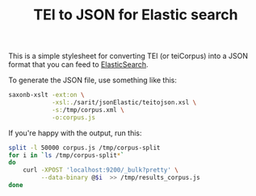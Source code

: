 #+TITLE: TEI to JSON for Elastic search

This is a simple stylesheet for converting TEI (or teiCorpus) into a
JSON format that you can feed to [[http://www.elastic.co/][ElasticSearch]].

To generate the JSON file, use something like this:

#+BEGIN_SRC sh
  saxonb-xslt -ext:on \
              -xsl:./sarit/jsonElastic/teitojson.xsl \
              -s:/tmp/corpus.xml \
              -o:corpus.js
#+END_SRC

If you're happy with the output, run this:

#+BEGIN_SRC sh
  split -l 50000 corpus.js /tmp/corpus-split
  for i in `ls /tmp/corpus-split*` 
  do 
      curl -XPOST 'localhost:9200/_bulk?pretty' \
           --data-binary @$i  >> /tmp/results_corpus.js
  done
#+END_SRC
